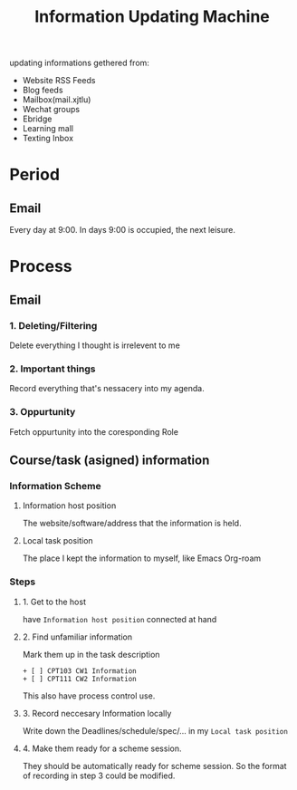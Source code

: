 :PROPERTIES:
:ID:       6D123C5A-AAF7-4914-BF25-6D0485F5BF9E
:CATEGORY: Information
:END:
#+title: Information Updating Machine
#+HUGO_SECTION:main
updating informations gethered from:
+ Website RSS Feeds
+ Blog feeds
+ Mailbox(mail.xjtlu)
+ Wechat groups
+ Ebridge
+ Learning mall
+ Texting Inbox
* Period
** Email
SCHEDULED: <2021-11-21 Sun 9:00>
Every day at 9:00.
In days 9:00 is occupied, the next leisure.

* Process
** Email
*** 1. Deleting/Filtering
Delete everything I thought is irrelevent to me
*** 2. Important things
Record everything that's nessacery into my agenda.
*** 3. Oppurtunity
Fetch oppurtunity into the coresponding Role
** Course/task (asigned) information 
*** Information Scheme
**** Information host position
The website/software/address that the information is held.
**** Local task position
The place I kept the information to myself, like Emacs Org-roam
*** Steps
**** 1. Get to the host
have =Information host position= connected at hand
**** 2. Find unfamiliar information
Mark them up in the task description

#+begin_example
+ [ ] CPT103 CW1 Information
+ [ ] CPT111 CW2 Information
#+end_example
This also have process control use.
**** 3. Record neccesary Information locally
Write down the Deadlines/schedule/spec/... in my =Local task position=
**** 4. Make them ready for a scheme session.
They should be automatically ready for scheme session. So the format of recording in step 3 could be modified.
